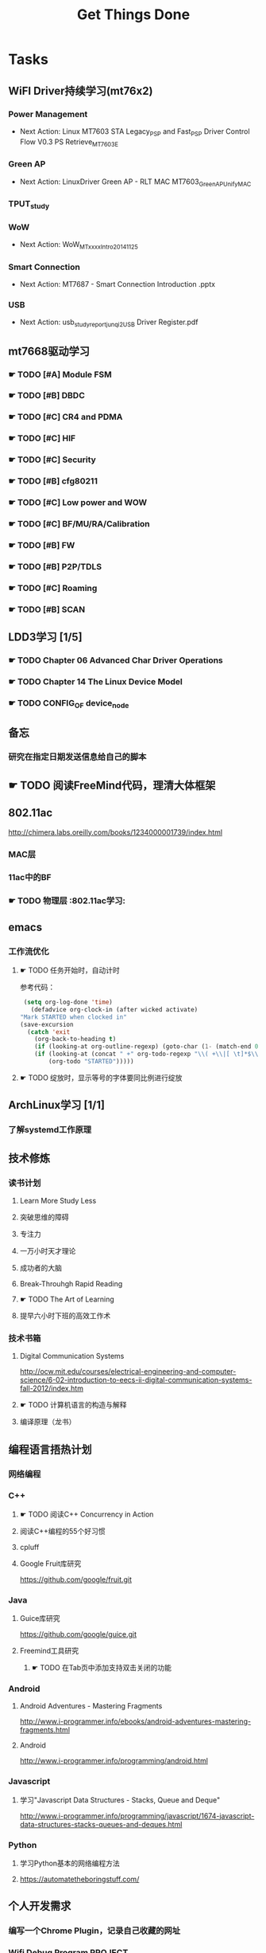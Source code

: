 #+TITLE: Get Things Done
#+STARTUP: overveiw
#+STARTUP: hidestars align fold nodlcheck oddeven lognotestate
#+STARTUP: logdone
#+PROPERTY: Effort_ALL  0:10 0:20 0:30 1:00 2:00 4:00 6:00 8:00
#+COLUMNS: %38ITEM(Details) %TAGS(Context) %7TODO(To Do) %5Effort(Time){:} %6CLOCKSUM{Total}
#+PROPERTY: Effort_ALL 0 0:10 0:20 0:30 1:00 2:00 3:00 4:00 8:00
#+TAGS:       Study(s) Project(p) Fix(f) Check(c) 

* Tasks
  :PROPERTIES:
  :CATEGORY: TASKS
  :END:
** WiFI Driver持续学习(mt76x2)
    SCHEDULED: <2016-08-29 周一 +1w>
*** Power Management
    - Next Action:
      Linux MT7603 STA Legacy_PSP and Fast_PSP Driver Control Flow
      V0.3
      PS Retrieve_MT7603E

*** Green AP
    - Next Action: 
      LinuxDriver Green AP - RLT MAC
      MT7603_GreenAP_Unify_MAC

*** TPUT_study
*** WoW
    - Next Action:
      WoW_MTxxxx_Intro_20141125

*** Smart Connection
    - Next Action:
      MT7687 - Smart Connection Introduction .pptx

*** USB
    - Next Action:
      usb_study_report_junqi_2_USB Driver Register.pdf

** mt7668驱动学习
    SCHEDULED: <2016-08-29 周一 +1w>
    
*** ☛ TODO [#A] Module FSM
    DEADLINE: <2016-09-30 周五>

*** ☛ TODO [#B] DBDC

*** ☛ TODO [#C] CR4 and PDMA

*** ☛ TODO [#C] HIF

*** ☛ TODO [#C] Security

*** ☛ TODO [#B] cfg80211

*** ☛ TODO [#C] Low power and WOW

*** ☛ TODO [#C] BF/MU/RA/Calibration

*** ☛ TODO [#B] FW

*** ☛ TODO [#B] P2P/TDLS

*** ☛ TODO [#C] Roaming

*** ☛ TODO [#B] SCAN
** LDD3学习 [1/5]
    SCHEDULED: <2016-08-29 周一 +1w>
*** ☛ TODO Chapter 06 Advanced Char Driver Operations
    SCHEDULED: <2016-08-25 周四>
*** ☛ TODO Chapter 14 The Linux Device Model
    SCHEDULED: <2016-08-25 周四>
*** ☛ TODO CONFIG_OF device_node
** 备忘
*** 研究在指定日期发送信息给自己的脚本
** ☛ TODO 阅读FreeMind代码，理清大体框架

** 802.11ac
   http://chimera.labs.oreilly.com/books/1234000001739/index.html
   
*** MAC层

*** 11ac中的BF
*** ☛ TODO 物理层                                                         :802.11ac学习:
** emacs
*** 工作流优化
**** ☛ TODO 任务开始时，自动计时
     参考代码：
     #+BEGIN_SRC emacs-lisp
        (setq org-log-done 'time)
          (defadvice org-clock-in (after wicked activate)
       "Mark STARTED when clocked in"
       (save-excursion
         (catch 'exit
           (org-back-to-heading t)
           (if (looking-at org-outline-regexp) (goto-char (1- (match-end 0))))
           (if (looking-at (concat " +" org-todo-regexp "\\( +\\|[ \t]*$\\)"))
               (org-todo "STARTED")))))     
     #+END_SRC
**** ☛ TODO 绽放时，显示等号的字体要同比例进行绽放
** ArchLinux学习 [1/1]
*** 了解systemd工作原理
** 技术修炼
    SCHEDULED: <2016-08-29 周一 +1w>
*** 读书计划
**** Learn More Study Less
**** 突破思维的障碍
**** 专注力
**** 一万小时天才理论
**** 成功者的大脑
**** Break-Throuhgh Rapid Reading
**** ☛ TODO The Art of Learning
     SCHEDULED: <2016-08-27 周六>
**** 提早六小时下班的高效工作术
*** 技术书箱
**** Digital Communication Systems
     http://ocw.mit.edu/courses/electrical-engineering-and-computer-science/6-02-introduction-to-eecs-ii-digital-communication-systems-fall-2012/index.htm
**** ☛ TODO 计算机语言的构造与解释
     SCHEDULED: <2016-08-27 周六>
**** 编译原理（龙书）
** 编程语言捂热计划
*** 网络编程
*** C++
**** ☛ TODO 阅读C++ Concurrency in Action
**** 阅读C++编程的55个好习惯
**** cpluff
**** Google Fruit库研究
      https://github.com/google/fruit.git
*** Java
**** Guice库研究
      https://github.com/google/guice.git
**** Freemind工具研究
***** ☛ TODO 在Tab页中添加支持双击关闭的功能
*** Android
**** Android Adventures - Mastering Fragments
     http://www.i-programmer.info/ebooks/android-adventures-mastering-fragments.html
**** Android
     http://www.i-programmer.info/programming/android.html
*** Javascript
**** 学习"Javascript Data Structures - Stacks, Queue and Deque"
     http://www.i-programmer.info/programming/javascript/1674-javascript-data-structures-stacks-queues-and-deques.html
*** Python
**** 学习Python基本的网络编程方法
**** https://automatetheboringstuff.com/
** 个人开发需求
*** 编写一个Chrome Plugin，记录自己收藏的网址
*** Wifi Debug Program                                               :PROJECT:
**** 当前Action： 搭建应用程序的基本UI界面
**** WiFi
***** ☛ TODO 显示AP列表
***** ☛ TODO 连接AP
**** P2P
***** ☛ TODO 支持WiFi直连
**** Miracast
***** ☛ TODO 支持设备投屏操作
** 开源工具
   1. simple screen recoder
   2. Dia
   3. Childsplay
** 802.11常见帧格式深入研究
*** Beacon帧
    CHANNEL_SWITCH_ANNOUNCEMENT
*** CSA(Channel Switch Announcement
    eCSA
** ☛ TODO WireShark学习目标
*** Wireshark分析数据包 [0/9]
    - [ ] TCP/IP数据包
    - [ ] DNS
    - [ ] DHCP
    - [ ] WLAN 802.11
    - [ ] Chapter 29
    - [ ] Chapter 30
    - [ ] Chapter 31
    - [ ] Chapter 32
    - [ ] Chapter 33 (command tools)
** mac80211学习
*** ☛ TODO mac80211源码分析
    - Action: 制定研究计划
    - [ ] 研究hwsim源码，编写一个基于mac80211的网络驱动程序
    - [ ] 研究mac80211的源码，整理出学习笔记

** ☛ TODO [#C] IW源码学习
   - Action: 制定研究计划
** 在发送Association Request之前禁用一些HT/VHT的速率
    http://lists.infradead.org/pipermail/hostap/2015-October/034018.html

** ☛ TODO Android WiFi Framework
    制定研究计划
*** 传统WiFi流程
*** Miracast流程
*** SoftAp流程
** ☛ TODO 研究emacs源码
*** ☛ TODO org-timer源码研究
** ☛ TODO CWTS学习                                                    :Study:
CWTS学习， 内容属性简单级别
Added: [2016-08-10 周三 13:40]
** ☛ TODO  CWSP学习                                               :Study:
808.11 Security相关的知识学习
Added: [2016-08-10 周三 13:40]
** ☛ TODO  吞吐量问题分析SOP学习                                  :Study:
    SCHEDULED: <2016-08-25 周四>
TPUT_study
Added: [2016-08-10 周三 13:45]
** ☛ TODO [#C] 整理问题集                                             :Study:
    SCHEDULED: <2016-09-01 周四>
   :PROPERTIES:
   :Effort:   8:00
   :END:
将问题集写到个人知识库里面
Added: [2016-08-11 周四 17:15]
** ☛ TODO [#C] TCP-IP.Architecture.Design.and.Implementation.in.Linux.2008
    SCHEDULED: <2016-08-19 周五>
    CLOCK: [2016-08-16 周二 19:06]--[2016-08-16 周二 20:06] =>  1:00
    - [X] 第一章
    - [X] Netlink
** ☛ TODO [#C] 整理以y前的学习笔记 [4/8]
   SCHEDULED: <2016-08-29 周一 +1w>
   CLOCK: [2016-08-16 周二 11:35]--[2016-08-16 周二 11:50] =>  0:15
   CLOCK: [2016-08-16 周二 11:05]--[2016-08-16 周二 11:31] =>  0:26
   CLOCK: [2016-08-13 六 15:11]--[2016-08-13 六 15:22] =>  0:11
   :PROPERTIES:
   :Effort:   8:00
   :END:
   - [ ] Android研究文章整理
   - [X] Android学习笔记
   - [X] Android研究记录
   - [ ] CMake笔记
   - [X] C++学习笔记
   - [ ] Java编程笔记
   - [ ] Unix下C编程学习笔记
   - [X] 内核编程笔记
** ☛ TODO [#C] 处理云笔记                                             :Study:
    SCHEDULED: <2016-08-29 周一 +w>
    CLOCK: [2016-08-18 周四 18:02]--[2016-08-18 周四 18:23] =>  0:21
    CLOCK: [2016-08-18 周四 09:12]--[2016-08-18 周四 09:19] =>  0:07
    CLOCK: [2016-08-17 周三 19:25]--[2016-08-17 周三 19:40] =>  0:15

    Added: [2016-08-15 周一 13:15]

** ☛ TODO [#C] =org.el= 
    SCHEDULED: <2016-09-05 周一 +1w>
    - State "✔ DONE"     from "☛ TODO"     [2016-09-01 周四 20:55]
   CLOCK: [2016-09-01 周四 18:46]--[2016-09-01 周四 20:56] =>  2:10
   CLOCK: [2016-08-11 周四 19:32]--[2016-08-11 周四 20:36] =>  1:04
   :PROPERTIES:
   :Effort:   8:00
   :LAST_REPEAT: [2016-09-01 周四 20:57]
   :END:
   - 406行
** ☛ TODO 分析一下CUSTOMIZED_COUNTRY_REGION_CE_1修改的代码             :Study:
    SCHEDULED: <2016-08-25 周四>

Added: [2016-08-24 周三 10:50]
** ☛ TODO [#B] 设计模式学习                                           :Study:
    SCHEDULED: <2016-09-05 周一 +1w>
    - State "✔ DONE"     from "☛ TODO"     [2016-08-29 周一 20:20]
    CLOCK: [2016-08-29 周一 19:28]--[2016-08-29 周一 20:21] =>  0:53
    CLOCK: [2016-08-15 周一 20:40]--[2016-08-15 周一 21:11] =>  0:31
    CLOCK: [2016-08-13 六 17:01]--[2016-08-13 六 17:24] =>  0:23
    CLOCK: [2016-08-13 六 16:30]--[2016-08-13 六 16:41] =>  0:11
    CLOCK: [2016-08-13 六 16:05]--[2016-08-13 六 16:30] =>  0:25
   :PROPERTIES:
   :Effort:   8:00
   :LAST_REPEAT: [2016-08-29 周一 20:21]
   :END:
    设计模式学习
    Added: [2016-08-11 周四 19:15]
** ☛ TODO [#B] 研究wpa_supplicant上的修改记录                         :Study:
    SCHEDULED: <2016-09-05 周一 +1w>
    - State "✔ DONE"     from "☛ TODO"     [2016-08-31 周三 11:50]
    CLOCK: [2016-08-31 周三 09:45]--[2016-08-31 周三 11:50] =>  2:05
    CLOCK: [2016-08-30 周二 19:01]--[2016-08-30 周二 20:03] =>  1:02
    CLOCK: [2016-08-30 周二 17:47]--[2016-08-30 周二 18:08] =>  0:21
    - State "✔ DONE"     from "☛ TODO"     [2016-08-25 周四 17:35]
    CLOCK: [2016-08-25 周四 16:50]--[2016-08-25 周四 17:34] =>  0:44
    CLOCK: [2016-08-15 周一 17:25]--[2016-08-15 周一 18:07] =>  0:42
   :PROPERTIES:
   :Effort:   8:00
   :LAST_REPEAT: [2016-08-31 周三 11:50]
   :END:
     - 2015-October
     - Next Action: March 2009
** ☛ TODO 阅读数据通信与网络                                           :Study:
    SCHEDULED: <2016-08-31 周三>
    CLOCK: [2016-08-31 周三 17:20]--[2016-08-31 周三 18:06] =>  0:46
    - 第二部分 物理层
    - 第三部分 数据链路层
Added: [2016-08-31 周三 17:20]
** ☛ TODO 解决LDD在Linux4.7上的编译错误                                :Study:
    SCHEDULED: <2016-08-31 周三>
    - scullc
    - scullp
    - snull
    - sysfs
    - sbull
    - sculld
    - short

Added: [2016-08-31 周三 20:20]
** ☛ TODO 编写网络驱动示例程序                                        :Study:
    - 普通网络驱动
    - 基于mac80211的网络驱动
Added: [2016-08-31 周三 20:25]
** ☛ TODO 深入理解Android：Wi-Fi、NFC和GPS卷阅读计划                   :Study:
    SCHEDULED: <2016-09-02 周五>
     1. 第二章  深入理解Netd
     2. 第三章  WiFi基础知识
     3. 第四章 深入理解wpa_supplicant
     4. 第五章 深入理解WifiService
     5. 第6章 深入理解Wi-Fi Simple Configuration
     6. 第7章 深入理解Wi-Fi P2P
Added: [2016-09-02 周五 14:15]
* Calendar
  :PROPERTIES:
  :CATEGORY: CALENDAR
  :END:
* Financial
  :PROPERTIES:
  :CATEGORY: FINANCIAL
  :END:
** ☛ TODO 招商银行信用卡还款提醒
    SCHEDULED: <2016-09-27 周二 +1m>
    - State "✔ DONE"     from "☛ TODO"     [2016-08-26 周五 19:25]
    - State "✔ DONE"     from ""           [2016-08-25 周四 13:35]
   :PROPERTIES:
   :LAST_REPEAT: [2016-08-26 周五 19:23]
   :END:

** ☛ TODO 浦发银行信用卡还款提醒
    SCHEDULED: <2016-09-30 周五 +1m>
    - State "✔ DONE"     from "☛ TODO"     [2016-08-26 周五 19:25]
    - State "✔ DONE"     from "☛ TODO"     [2016-08-25 周四 13:40]
   :PROPERTIES:
   :LAST_REPEAT: [2016-08-26 周五 19:23]
   :END:

** ☛ TODO 广发银行信用卡还款提醒
    SCHEDULED: <2016-10-03 周一 +1m>
    - State "✔ DONE"     from "☛ TODO"     [2016-08-26 周五 19:25]
    - State "✔ DONE"     from "☛ TODO"     [2016-08-25 周四 13:40]
   :PROPERTIES:
   :LAST_REPEAT: [2016-08-26 周五 19:23]
   :END:

** ☛ TODO 还贷提醒
    SCHEDULED: <2016-09-29 周四 +1m +2d>
    - State "✔ DONE"     from "☛ TODO"     [2016-08-26 周五 19:25]
    - State "✔ DONE"     from "☛ TODO"     [2016-08-25 周四 13:40]
   :PROPERTIES:
   :LAST_REPEAT: [2016-08-26 周五 19:23]
   :END:
* Personal Affairs
** 老板电话
   409 886 961 319 931
** 打台湾电话
   409 886 + ...
* Projects
  :PROPERTIES:
  :CATEGORY: PROJECTS
  :END:
** 长虹
** Dajiang 
** Hisense
** TCL
** Skyworth
*** 网络拔掉后，Wifi回连时间较长
    0608

*** 项目信息
**** 联系人电话
     18575639260

**** 软件版本信息
     升级前的版本： 5.50.88058-606151-2016/05/26 16:03:59

**** KO路径
     ./system/rtk_rootfs/lib/modules/kernel/wifi/mt7662u_sta.ko

*** RD
    Neil Wu (吳宗軒)
    
** 微鲸
*** 项目信息

    | 项目                          | 说明                                  |
    |-------------------------------+---------------------------------------|
    | 智能电视平台                  | Mstar 6A828/6A938，海思 Kirin 310/510 |
    | 项目规划                      | 2016/Q4 Sample-run                    |
    | 利尔达 的微鯨PM               | 焦绍华  ( jsh@lierda.com )            |
    | 利尔达H/W &生产               | 淡江( danjiang@lierda.com )           |
    | 利尔达S/W                     | 刘新鹏 ( liuxp@lierda.com )           |
    | 微鲸商务                      | 袁寅（yuan.yin@whaley.cn）            |
    | 微鲸硬件                      | 刘立峰（liu.lifeng@whaley.cn）        |
    | 微鲸项目/软件                 | 袁磊（yuan.lei@whaley.cn）            |
    | MTK support Window for Lierda | H/W: Frank                            |
    |-------------------------------+---------------------------------------|
    
** 案例
*** p2p go dhcp failed after wlan0 linkdown
    WCNCR00082921
*** gpiolib
*** kallsyms_lookup_name() //查找对应symbol然后调用
* Daily GTD
  :PROPERTIES:
  :CATEGORY: TASKS
  :END:
** ☛ TODO [#B] 数据结构与算法设计学习                                 :Study:
    SCHEDULED: <2016-08-22 周一 +1w>
    CLOCK: [2016-08-13 六 15:24]--[2016-08-13 六 16:04] =>  0:40
   :PROPERTIES:
   :Effort:   8:00
   :END:
    数据结构与常见算法思想学习
Added: [2016-08-11 周四 13:25]

** ☛ TODO [#B] 查看公版分支上的修改                                   :Study:
    SCHEDULED: <2016-08-29 周一 +1w>
    - State "✔ DONE"     from "☛ TODO"     [2016-08-26 周五 19:10]
   :PROPERTIES:
   :Effort:   8:00
   :LAST_REPEAT: [2016-08-26 周五 19:10]
   :END:
*** Next Action: 153502
*** 待深入了解的修改：
      1. 155501   add p2p VHT 80 Draft Support
** ☛ TODO 在7662驱动中添加一个测试的虚拟接口                          :Study:
    SCHEDULED: <2016-08-25 周四>
    - 尝试在wlan0上实现softap的功能

Added: [2016-08-25 周四 09:15]
** ☛ TODO [#B] 深入了解TxRx原理
   SCHEDULED: <2016-08-27 周六>
   - [ ] 帧聚合
   - [ ] 重点研究TX流程，特别是VLAN的支持
   - [ ] TX/RX FIFO Status, TX/RX Queue Operation
   - [ ] 驱动Scan的一些行为分析

** ☛ TODO [#B] WIFI MAC TXRX
    SCHEDULED: <2016-08-31 周三> DEADLINE: <2016-09-16 周五>

** ☛ TODO [#B] 准备hostapd学习分享                                    :Study:
    SCHEDULED: <2016-09-01 周四>
    CLOCK: [2016-09-01 周四 13:47]--[2016-09-01 周四 15:47] =>  2:00
        研究P2P_GO与SoftAp的区别
        softap启动时接口的详细配置步骤(hostapd  + wifi driver))

Added: [2016-08-30 周二 17:40]
** ☛ TODO [#B] CWAP学习                                               :Study:
    SCHEDULED: <2016-08-29 周一>
    CLOCK: [2016-09-01 周四 16:56]--[2016-09-01 周四 18:02] =>  1:06
    CLOCK: [2016-09-01 周四 16:04]--[2016-09-01 周四 16:25] =>  0:21
内容属性较难级别
     - [ ] 第一章
     - [ ] 第二章
     - [ ] 第三章
     - [ ] 第四章
     - [ ] 第五章
     - [ ] 第六章
     - [ ] 第七章
     - [ ] 第八章
     - [ ] 第九章
     - [ ] 第十章
     - [ ] 第十一章
     - [ ] 第十二章

Added: [2016-08-10 周三 13:40]
** ☛ TODO [#A] v620 miracast连接断开问题                            :Project:
    SCHEDULED: <2016-09-01 周四>
     - 2016/9/1  16:55:46
       初步分析是上层主动断开的。
Added: [2016-09-01 周四 16:55]
